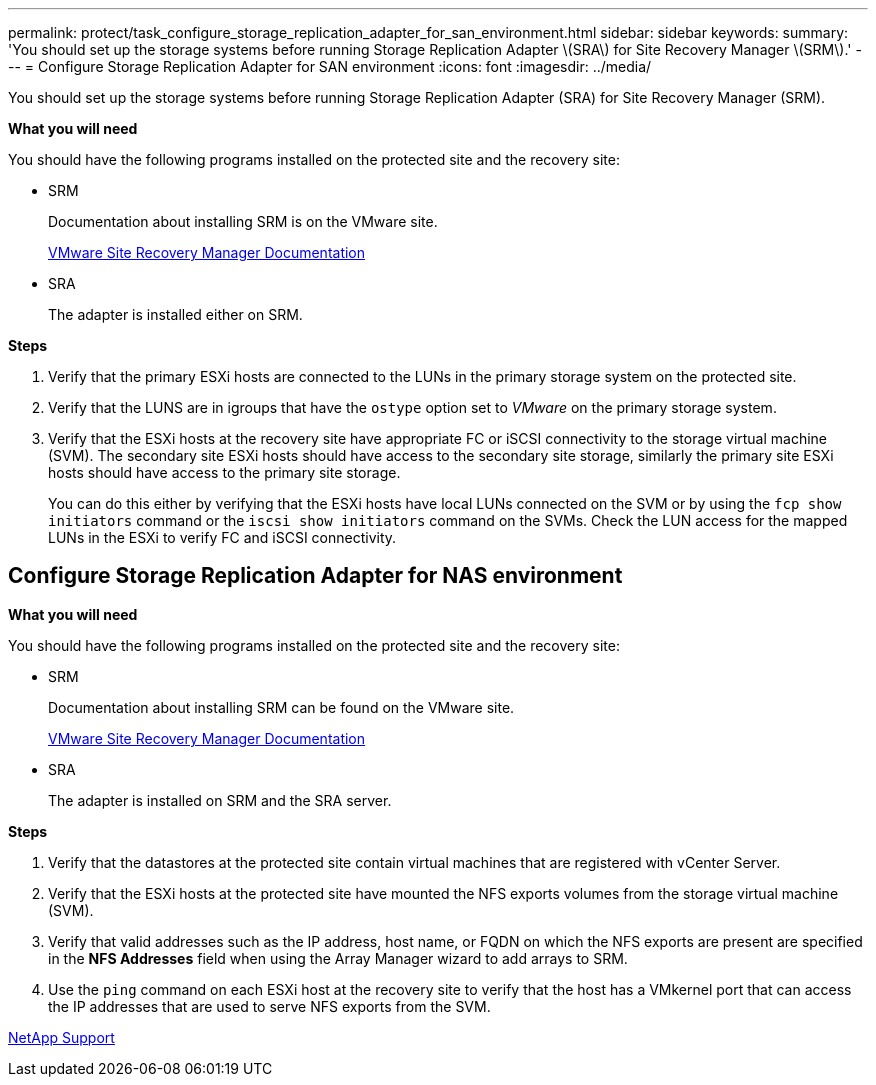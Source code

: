 ---
permalink: protect/task_configure_storage_replication_adapter_for_san_environment.html
sidebar: sidebar
keywords:
summary: 'You should set up the storage systems before running Storage Replication Adapter \(SRA\) for Site Recovery Manager \(SRM\).'
---
= Configure Storage Replication Adapter for SAN environment
:icons: font
:imagesdir: ../media/

[.lead]
You should set up the storage systems before running Storage Replication Adapter (SRA) for Site Recovery Manager (SRM).

*What you will need*

You should have the following programs installed on the protected site and the recovery site:

* SRM
+
Documentation about installing SRM is on the VMware site.
+
https://www.vmware.com/support/pubs/srm_pubs.html[VMware Site Recovery Manager Documentation]

* SRA
+
The adapter is installed either on SRM.

*Steps*

. Verify that the primary ESXi hosts are connected to the LUNs in the primary storage system on the protected site.
. Verify that the LUNS are in igroups that have the `ostype` option set to _VMware_ on the primary storage system.
. Verify that the ESXi hosts at the recovery site have appropriate FC or iSCSI connectivity to the storage virtual machine (SVM). The secondary site ESXi hosts should have access to the secondary site storage, similarly the primary site ESXi hosts should have access to the primary site storage.
+
You can do this either by verifying that the ESXi hosts have local LUNs connected on the SVM or by using the `fcp show initiators` command or the `iscsi show initiators` command on the SVMs. 
Check the LUN access for the mapped LUNs in the ESXi to verify FC and iSCSI connectivity.

== Configure Storage Replication Adapter for NAS environment

*What you will need*

You should have the following programs installed on the protected site and the recovery site:

* SRM
+
Documentation about installing SRM can be found on the VMware site.
+
https://www.vmware.com/support/pubs/srm_pubs.html[VMware Site Recovery Manager Documentation]

* SRA
+
The adapter is installed on SRM and the SRA server.

*Steps*

. Verify that the datastores at the protected site contain virtual machines that are registered with vCenter Server.
. Verify that the ESXi hosts at the protected site have mounted the NFS exports volumes from the storage virtual machine (SVM).
. Verify that valid addresses such as the IP address, host name, or FQDN on which the NFS exports are present are specified in the *NFS Addresses* field when using the Array Manager wizard to add arrays to SRM.
. Use the `ping` command on each ESXi host at the recovery site to verify that the host has a VMkernel port that can access the IP addresses that are used to serve NFS exports from the SVM.

https://mysupport.netapp.com/site/global/dashboard[NetApp Support]
